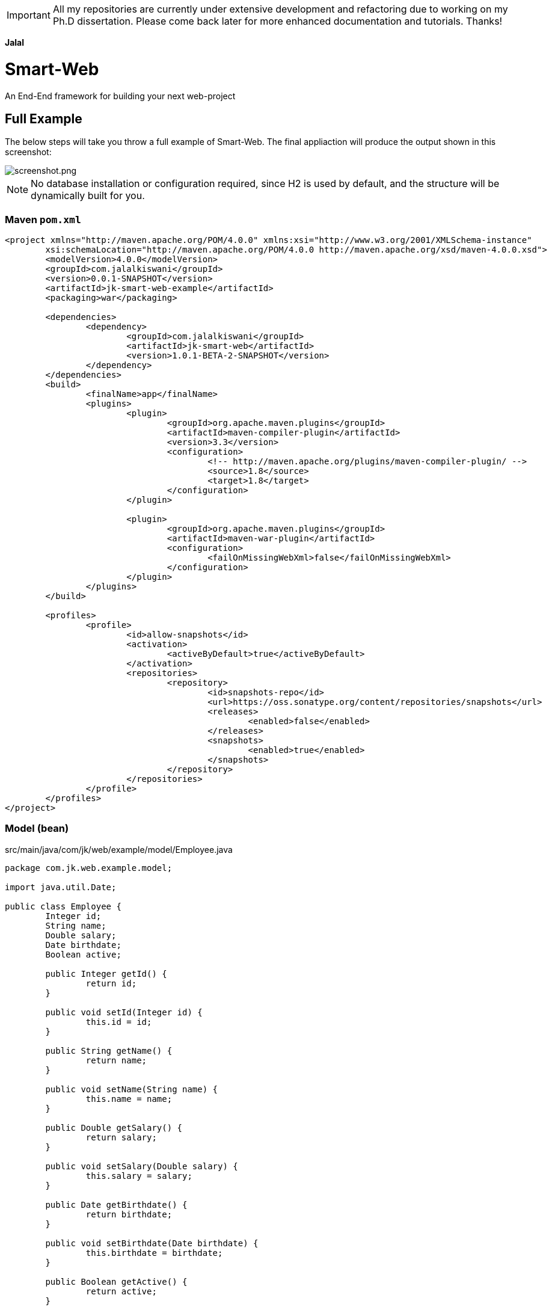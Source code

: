 
IMPORTANT: All my repositories are currently under extensive development and refactoring due to working on my Ph.D dissertation. Please come back later for more enhanced documentation and tutorials.  
Thanks!   

*Jalal*

= Smart-Web
An End-End framework for building your next web-project

== Full Example   

The below steps will take you throw a full example of Smart-Web. The final appliaction will produce the output shown in this screenshot:

image::doc/images/screenshot.png[screenshot.png]

NOTE: No database installation or configuration required, since H2 is used by default, and the structure will be dynamically built for you. 

=== Maven `pom.xml`
[source, xml]
----
<project xmlns="http://maven.apache.org/POM/4.0.0" xmlns:xsi="http://www.w3.org/2001/XMLSchema-instance"
	xsi:schemaLocation="http://maven.apache.org/POM/4.0.0 http://maven.apache.org/xsd/maven-4.0.0.xsd">
	<modelVersion>4.0.0</modelVersion>
	<groupId>com.jalalkiswani</groupId>
	<version>0.0.1-SNAPSHOT</version>
	<artifactId>jk-smart-web-example</artifactId>
	<packaging>war</packaging>

	<dependencies>
		<dependency>
			<groupId>com.jalalkiswani</groupId>
			<artifactId>jk-smart-web</artifactId>
			<version>1.0.1-BETA-2-SNAPSHOT</version>
		</dependency>
	</dependencies>
	<build>
		<finalName>app</finalName>
		<plugins>
			<plugin>
				<groupId>org.apache.maven.plugins</groupId>
				<artifactId>maven-compiler-plugin</artifactId>
				<version>3.3</version>
				<configuration>
					<!-- http://maven.apache.org/plugins/maven-compiler-plugin/ -->
					<source>1.8</source>
					<target>1.8</target>
				</configuration>
			</plugin>

			<plugin>
				<groupId>org.apache.maven.plugins</groupId>
				<artifactId>maven-war-plugin</artifactId>
				<configuration>
					<failOnMissingWebXml>false</failOnMissingWebXml>
				</configuration>
			</plugin>
		</plugins>
	</build>

	<profiles>
		<profile>
			<id>allow-snapshots</id>
			<activation>
				<activeByDefault>true</activeByDefault>
			</activation>
			<repositories>
				<repository>
					<id>snapshots-repo</id>
					<url>https://oss.sonatype.org/content/repositories/snapshots</url>
					<releases>
						<enabled>false</enabled>
					</releases>
					<snapshots>
						<enabled>true</enabled>
					</snapshots>
				</repository>
			</repositories>
		</profile>
	</profiles>
</project>
----
	 
=== Model (bean) 
src/main/java/com/jk/web/example/model/Employee.java

[source, java]
----
package com.jk.web.example.model;

import java.util.Date;

public class Employee {
	Integer id;
	String name;
	Double salary;
	Date birthdate;
	Boolean active;

	public Integer getId() {
		return id;
	}

	public void setId(Integer id) {
		this.id = id;
	}

	public String getName() {
		return name;
	}

	public void setName(String name) {
		this.name = name;
	}

	public Double getSalary() {
		return salary;
	}

	public void setSalary(Double salary) {
		this.salary = salary;
	}

	public Date getBirthdate() {
		return birthdate;
	}

	public void setBirthdate(Date birthdate) {
		this.birthdate = birthdate;
	}

	public Boolean getActive() {
		return active;
	}

	public void setActive(Boolean active) {
		this.active = active;
	}

}
----

=== Controller (Managed bean)
src/main/java/com/jk/web/example/controller/MB_Employee.java

[source, java]
----
package com.jk.web.example.controller;

import javax.faces.bean.ManagedBean;
import javax.faces.bean.ViewScoped;

import com.jk.web.example.model.Employee;
import com.jk.web.faces.mb.JKDataAccessManagedBean;

@ManagedBean(name = "mb")
@ViewScoped
public class MB_Employee extends JKDataAccessManagedBean<Employee> {


}
----

=== Facelet template (common to all pages)
src/main/webapp/WEB-INF/templates/default.xhtml

[source, html]
----
<!DOCTYPE html>
<html lang="en" xmlns="http://www.w3.org/1999/html" xmlns:ui="http://xmlns.jcp.org/jsf/facelets" xmlns:h="http://xmlns.jcp.org/jsf/html" xmlns:f="http://xmlns.jcp.org/jsf/core"
	xmlns:p="http://primefaces.org/ui">
<h:head>
	<f:facet name="first">
		<title>Your Project Title</title>
		<meta charset="UTF-8" />
		<meta name="viewport" content="width=device-width, initial-scale=1.0" />
		<link rel="shortcut icon" type="image/x-icon" href="#{request.contextPath}/theme/favicon.ico" />
	</f:facet>
	<link rel="stylesheet" href="#{request.requestURI}style.css?reload=#{util.reloadRandom()}" type="text/css" media="all" />
	<script src="#{request.requestURI}script.js?reload=#{util.reloadRandom()}" />
</h:head>
<h:body>
	<p:panel>
		<f:facet name="header">
			Smart Web Example
		</f:facet>
		<ui:insert name="contents">main-contents-goes here</ui:insert>
		<f:facet name="footer">
			<div align="center">
				Copyrightd reserved to YourCompany@ #{util.currentYear()}
			</div>
		</f:facet>
	</p:panel>
</h:body>

</html>


----


=== View (Page)
src/main/webapp/pages/employee/index.xhtml

[source, html]
----
<!DOCTYPE html>
<html xmlns="http://www.w3.org/1999/xhtml" xmlns:h="http://java.sun.com/jsf/html" xmlns:jk="http://jalalkiswani.com/jsf" xmlns:p="http://primefaces.org/ui" xmlns:ui="http://xmlns.jcp.org/jsf/facelets"
	xmlns:c="http://xmlns.jcp.org/jsp/jstl/core" xmlns:f="http://xmlns.jcp.org/jsf/core">
<ui:composition template="/WEB-INF/templates/default.xhtml">
	<ui:define name="contents">
		<h:form>
			<p:panelGrid columns="2" id="model" style="margin:auto">
				<f:facet name="header">Employee Information</f:facet>
				<p:outputLabel value="#{msg.get('Id')}" for="id" />
				<p:inputText value="#{mb.model.id}" id="id" disabled="#{true}" />

				<p:outputLabel value="#{msg.get('name')}" for="name" />
				<p:inputText value="#{mb.model.name}" id="name" required="true" disabled="#{mb.readOnlyMode}" />

				<p:outputLabel value="#{msg.get('salary')}" for="salary" />
				<p:inputText value="#{mb.model.salary}" id="salary" disabled="#{mb.readOnlyMode}" />

				<p:outputLabel value="#{msg.get('birthdate')}" for="birthdate" />
				<p:calendar value="#{mb.model.birthdate}" id="birthdate" disabled="#{mb.readOnlyMode}" pattern="MM/dd/yyyy"/>

				<p:outputLabel value="#{msg.get('active')}" for="active" />
				<p:selectBooleanCheckbox value="#{mb.model.active}" id="active" disabled="#{mb.readOnlyMode}" />

				<f:facet name="footer">
					<div align="center">
						<p:commandButton value="#{msg.get('Add')}" action="#{mb.add}" rendered="#{mb.allowAdd}" update="@form" process="model" />
						<p:commandButton value="#{msg.get('Edit')}" action="#{mb.edit}" process="@this" rendered="#{mb.allowEdit}" update="@form" />
						<p:commandButton value="#{msg.get('Save')}" action="#{mb.save}" rendered="#{mb.allowSave}" update="@form" process="model" />
						<p:commandButton value="#{msg.get('Delete')}" action="#{mb.delete}" process="@this" rendered="#{mb.allowDelete}" update="@form" />
						<p:commandButton value="#{msg.get('Reset')}" action="#{mb.reset}" process="@this" rendered="#{mb.allowReset}" update="@form" />
						<p:commandButton value="#{msg.get('Fill')}" action="#{mb.fill}" process="@this" rendered="#{mb.allowFill}" update="@form" />
						<p:commandButton value="#{msg.get('Cancel Edit')}" action="#{mb.cancelEdit}" process="@this" rendered="#{mb.editMode}" update="@form" />
					</div>
				</f:facet>
			</p:panelGrid>
			<p:messages />
			<br />
			<p:dataTable value="#{mb.modelList}" var="model" paginator="true" paginatorAlwaysVisible="false" paginatorPosition="bottom" selectionMode="single" selection="#{mb.model}" rowKey="#{model.id}">
				<p:ajax event="rowSelect" update="@form:model" />
				<p:column headerText="#{msg.get('Id')}" filterable="#{model.id}" sortBy="#{model.id}">	
					#{model.id}
				</p:column>
				<p:column headerText="#{msg.get('name')}" filterBy="#{model.name}" sortBy="#{model.name}">	
					#{model.name}
				</p:column>
				<p:column headerText="#{msg.get('salary')}" filterBy="#{model.salary}" sortBy="#{model.salary}">	
					#{model.salary}
				</p:column>
				<p:column headerText="#{msg.get('birthdate')}">
					<h:outputText value="#{model.birthdate}">
						<f:convertDateTime pattern="MM/dd/yyyy" />
					</h:outputText>
				</p:column>
				<p:column headerText="#{msg.get('active')}" filterBy="#{model.active}" sortBy="#{model.active}">	
					#{model.active}
				</p:column>
			</p:dataTable>

		</h:form>



	</ui:define>
</ui:composition>
</html>
----

=== Main class (to run as a standalone during development)
src/main/java/com/jk/web/example/Main.java

[source, java]
----
package com.jk.web.example;

import com.jk.web.embedded.JKWebApplication;

public class Main {
	public static void main(String[] args) {
		JKWebApplication.run(args);
	}
}
----

=== Final Link:
To access the application navigate to the address:
link:[http://localhost:8080/pages/employee/]

== Example source code: 
Full example source code can be found at :
link:[https://github.com/kiswanij/jk-smart-web-example]